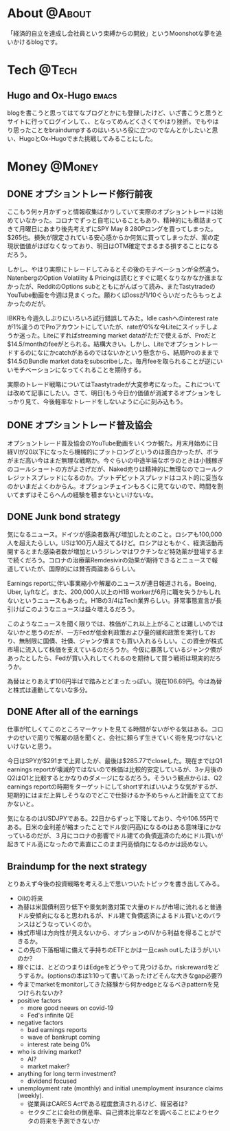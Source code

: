 #+HUGO_BASE_DIR: ~/ws/hugo/moonshotlife
#+HUGO_AUTO_SET_LASTMOD: t
#+STARTUP: logdone
#+TAGS: @Money(m) @Tech(t) @Misc(o) emacs options forex stocks strategy daytrading investing retirement

* About                                                              :@About:
  :PROPERTIES:
  :EXPORT_HUGO_SECTION: .
  :EXPORT_FILE_NAME: about
  :END:
  「経済的自立を達成し会社員という束縛からの開放」というMoonshotな夢を追いかけるblogです。

* Tech                                                                :@Tech:

** Hugo and Ox-Hugo                                                   :emacs:
   :PROPERTIES:
   :EXPORT_HUGO_SECTION: tech
   :EXPORT_FILE_NAME: hugo-and-ox-hugo
   :END:
   blogを書こうと思ってはてなブログとかにも登録したけど、いざ書こうと思うとサイトに行ってログインして、、となってめんどくさくてやはり挫折。でもやはり思ったことをbraindumpするのはいろいろ役に立つのでなんとかしたいと思い、HugoとOx-Hugoでまた挑戦してみることにした。
* Money                                                              :@Money:
  :PROPERTIES:
  :EXPORT_HUGO_SECTION: money
  :END:

** DONE オプショントレード修行前夜
   CLOSED: [2020-05-08 Fri 01:23]
   :PROPERTIES:
   :EXPORT_FILE_NAME: the-eve-of-options-trading-training
   :END:

   ここもう何ヶ月かずっと情報収集ばかりしていて実際のオプショントレードは始めていなかった。コロナでずっと自宅にいることもあり、精神的にも煮詰まってきて月曜日にあまり後先考えずにSPY May 8 280Pロングを買ってしまった。$265也。損失が限定されている安心感からか何気に買ってしまったが、案の定現状価値がほぼなくなっており、明日はOTM確定でまるまる損することになるだろう。

   しかし、やはり実際にトレードしてみるとその後のモチベーションが全然違う。NatenbergのOption Volatility & Pricingは読むとすぐに眠くなりなかなか進まなかったが、RedditのOptions subとともにがんばって読み、またTastytradeのYouTube動画を今週は見まくった。願わくばlossが1/10ぐらいだったらもっとよかったのだが。

   IBKRも今週久しぶりにいろいろ試行錯誤してみた。Idle cashへのinterest rateが1%違うのでProアカウントにしていたが、rateが0%な今Liteにスイッチしようか迷った。Liteにすればstreaming market dataがただで使えるが、Proだと$14.5/monthのfeeがとられる。結構大きい。しかし、Liteでオプショントレードするのになにかcatchがあるのではないかという懸念から、結局Proのままで$14.5のBundle market dataをsubscribeした。毎月feeを取られることが逆にいいモチベーションになってくれることを期待する。

   実際のトレード戦略についてはTaastytradeが大変参考になった。これについては改めて記事にしたい。さて、明日(もう今日か)価値が消滅するオプションをしっかり見て、今後軽率なトレードをしないように心に刻み込もう。

** DONE オプショントレード普及協会
   CLOSED: [2020-05-02 Sat 00:47]
   :PROPERTIES:
   :EXPORT_FILE_NAME: option-trade-fukyu-kyokai
   :END:

   オプショントレード普及協会のYouTube動画をいくつか観た。月末月始めに日経VIが20以下になったら機械的にプットロングというのは面白かったが、ボラがまだ高い今はまだ無理な戦略か。今ぐらいの中途半端なボラのときは小銭稼ぎのコールショートの方がよさげだが、Naked売りは精神的に無理なのでコールクレジットスプレッドになるのか。プットデビットスプレッドはコスト的に妥当なのかいまだよくわからん。オプションチェインもろくに見てないので、時間を割いてまずはそこらへんの経験を積まないといけないな。

   
** DONE Junk bond strategy
   CLOSED: [2020-05-02 Sat 00:47]
   :PROPERTIES:
   :EXPORT_FILE_NAME: junk-bond-strategy
   :END:
   気になるニュース。ドイツが感染者数再び増加したとのこと。ロシアも100,000人を超えたらしい。USは100万人超えてるけど。ロシアはともかく、経済活動再開するとまた感染者数が増加というジレンマはワクチンなど特効薬が登場するまで続くだろう。コロナの治療薬Remdesivirの効果が期待できるとニュースで報道していたが、国際的には賛否両論あるらしい。

   Earnings reportに伴い事業縮小や解雇のニュースが連日報道される。Boeing, Uber, Lyftなど。また、200,000人以上のH1B workerが6月に職を失うかもしれないというニュースもあった。H1Bの3/4はTech業界らしい。非常事態宣言が長引けばこのようなニュースは益々増えるだろう。

   このようなニュースを聞く限りでは、株価がこれ以上上がることは難しいのではないかと思うのだが、一方Fedが低金利政策および量的緩和政策を実行しており、無制限に国債、社債、ジャンク債までも買い入れるらしい。この資金が株式市場に流入して株価を支えているのだろうか。今仮に暴落しているジャンク債があったとしたら、Fedが買い入れしてくれるのを期待して買う戦術は現実的だろうか。

   為替はとりあえず106円半ばで踏みとどまったっぽい。現在106.69円。今は為替と株式は連動してないな多分。

** DONE After all of the earnings
   CLOSED: [2020-04-28 Tue 23:30]
   :PROPERTIES:
   :EXPORT_FILE_NAME: after-all-of-the-earnings
   :END:
   仕事が忙しくてこのところマーケットを見てる時間がないがやる気はある。コロナのせいで周りで解雇の話を聞くと、会社に頼らず生きていく術を見つけないといけないと思う。

   今日はSPYが$291まで上昇したが、最後は$285.77でcloseした。現在まではQ1 earnings reportが壊滅的ではないので株価は比較的安定しているが、3ヶ月後のQ2はQ1と比較するとかなりのダメージになるだろう。そういう観点からは、Q2 earnings reportの時期をターゲットにしてshortすればいいような気がするが、短期的にはまだ上昇しそうなのでどこで仕掛けるか予めちゃんと計画を立てておかないと。

   気になるのはUSDJPYである。22日からずっと下降しており、今や106.55円である。日米の金利差が縮まったことでドル安(円高)になるのはある意味理にかなっているのだが、３月にコロナの影響でドル建ての負債返済のためにドル買いが起きてドル高になったので素直にこのまま円高傾向になるのかは読めない。

** Braindump for the next strategy
   :PROPERTIES:
   :EXPORT_FILE_NAME: braindump-for-the-next-strategy
   :END:

  とりあえず今後の投資戦略を考える上で思いついたトピックを書き出してみる。

   - Oilの将来
   - 為替は米国債利回り低下や景気刺激対策で大量のドルが市場に流れると普通ドル安傾向になると思われるが、ドル建て負債返済によるドル買いとのバランスはどうなっていくのか。
   - 株式市場は方向性が見えないから、オプションのIVから利益を得ることができるか。
   - この先の下落相場に備えて手持ちのETFとかは一旦cash outしたほうがいいのか?
   - 稼ぐには、とどのつまりはEdgeをどうやって見つけるか。risk:rewardをどうするか。(optionsの本は1:10って書いてあったけどそんな大きなgap必要?)
   - 今までmarketをmonitorしてきた経験から何かedgeとなるべきpatternを見つけられないか?
   - positive factors
     - more good neews on covid-19
     - Fed's infinite QE
   - negative factors
     - bad earnings reports
     - wave of bankrupt coming
     - interest rate being 0%
   - who is driving market?
     - AI?
     - market maker?
   - anything for long term investment?
     - dividend focused
   - unemployment rate (monthly) and initial unemployment insurance claims (weekly).
     - 従業員はCARES Actである程度救済されるけど、経営者は?
     - セクタごとに会社の倒産率、自己資本比率などを調べることによりセクタの将来を予測できないか

